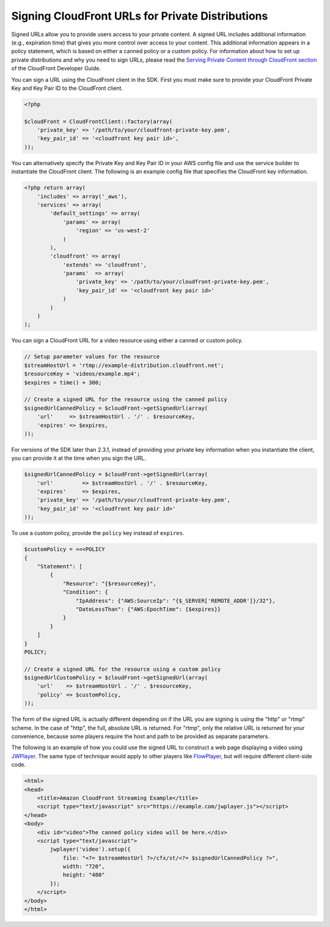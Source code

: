 .. service:: CloudFront 2012-05-05

Signing CloudFront URLs for Private Distributions
-------------------------------------------------

Signed URLs allow you to provide users access to your private content. A signed URL includes additional information
(e.g., expiration time) that gives you more control over access to your content. This additional information appears in
a policy statement, which is based on either a canned policy or a custom policy. For information about how to set up
private distributions and why you need to sign URLs, please read the `Serving Private Content through CloudFront section
<http://docs.aws.amazon.com/AmazonCloudFront/latest/DeveloperGuide/PrivateContent.html>`_ of the CloudFront Developer
Guide.

.. note:

    You must have the OpenSSL extension installed in you PHP environment in order to sign CloudFront URLs.

You can sign a URL using the CloudFront client in the SDK. First you must make sure to provide your CloudFront
Private Key and Key Pair ID to the CloudFront client.

.. code-block:: php

    <?php

    $cloudFront = CloudFrontClient::factory(array(
        'private_key' => '/path/to/your/cloudfront-private-key.pem',
        'key_pair_id' => '<cloudfront key pair id>',
    ));

You can alternatively specify the Private Key and Key Pair ID in your AWS config file and use the service builder to
instantiate the CloudFront client. The following is an example config file that specifies the CloudFront key information.

.. code-block:: php

    <?php return array(
        'includes' => array('_aws'),
        'services' => array(
            'default_settings' => array(
                'params' => array(
                    'region' => 'us-west-2'
                )
            ),
            'cloudfront' => array(
                'extends' => 'cloudfront',
                'params'  => array(
                    'private_key' => '/path/to/your/cloudfront-private-key.pem',
                    'key_pair_id' => '<cloudfront key pair id>'
                )
            )
        )
    );

You can sign a CloudFront URL for a video resource using either a canned or custom policy.

.. code-block:: php

    // Setup parameter values for the resource
    $streamHostUrl = 'rtmp://example-distribution.cloudfront.net';
    $resourceKey = 'videos/example.mp4';
    $expires = time() + 300;

    // Create a signed URL for the resource using the canned policy
    $signedUrlCannedPolicy = $cloudFront->getSignedUrl(array(
        'url'     => $streamHostUrl . '/' . $resourceKey,
        'expires' => $expires,
    ));

For versions of the SDK later than 2.3.1, instead of providing your private key information when you instantiate the
client, you can provide it at the time when you sign the URL.

.. code-block:: php

    $signedUrlCannedPolicy = $cloudFront->getSignedUrl(array(
        'url'         => $streamHostUrl . '/' . $resourceKey,
        'expires'     => $expires,
        'private_key' => '/path/to/your/cloudfront-private-key.pem',
        'key_pair_id' => '<cloudfront key pair id>'
    ));

To use a custom policy, provide the ``policy`` key instead of ``expires``.

.. code-block:: php

    $customPolicy = <<<POLICY
    {
        "Statement": [
            {
                "Resource": "{$resourceKey}",
                "Condition": {
                    "IpAddress": {"AWS:SourceIp": "{$_SERVER['REMOTE_ADDR']}/32"},
                    "DateLessThan": {"AWS:EpochTime": {$expires}}
                }
            }
        ]
    }
    POLICY;

    // Create a signed URL for the resource using a custom policy
    $signedUrlCustomPolicy = $cloudFront->getSignedUrl(array(
        'url'    => $streamHostUrl . '/' . $resourceKey,
        'policy' => $customPolicy,
    ));

The form of the signed URL is actually different depending on if the URL you are signing is using the "http" or "rtmp"
scheme. In the case of "http", the full, absolute URL is returned. For "rtmp", only the relative URL is returned for
your convenience, because some players require the host and path to be provided as separate parameters.

The following is an example of how you could use the signed URL to construct a web page displaying a video using
`JWPlayer <http://www.longtailvideo.com/jw-player/>`_. The same type of technique would apply to other players like
`FlowPlayer <http://flowplayer.org/>`_, but will require different client-side code.

.. code-block:: html

    <html>
    <head>
        <title>Amazon CloudFront Streaming Example</title>
        <script type="text/javascript" src="https://example.com/jwplayer.js"></script>
    </head>
    <body>
        <div id="video">The canned policy video will be here.</div>
        <script type="text/javascript">
            jwplayer('video').setup({
                file: "<?= $streamHostUrl ?>/cfx/st/<?= $signedUrlCannedPolicy ?>",
                width: "720",
                height: "480"
            });
        </script>
    </body>
    </html>

.. apiref:: CloudFront 2012-05-05
